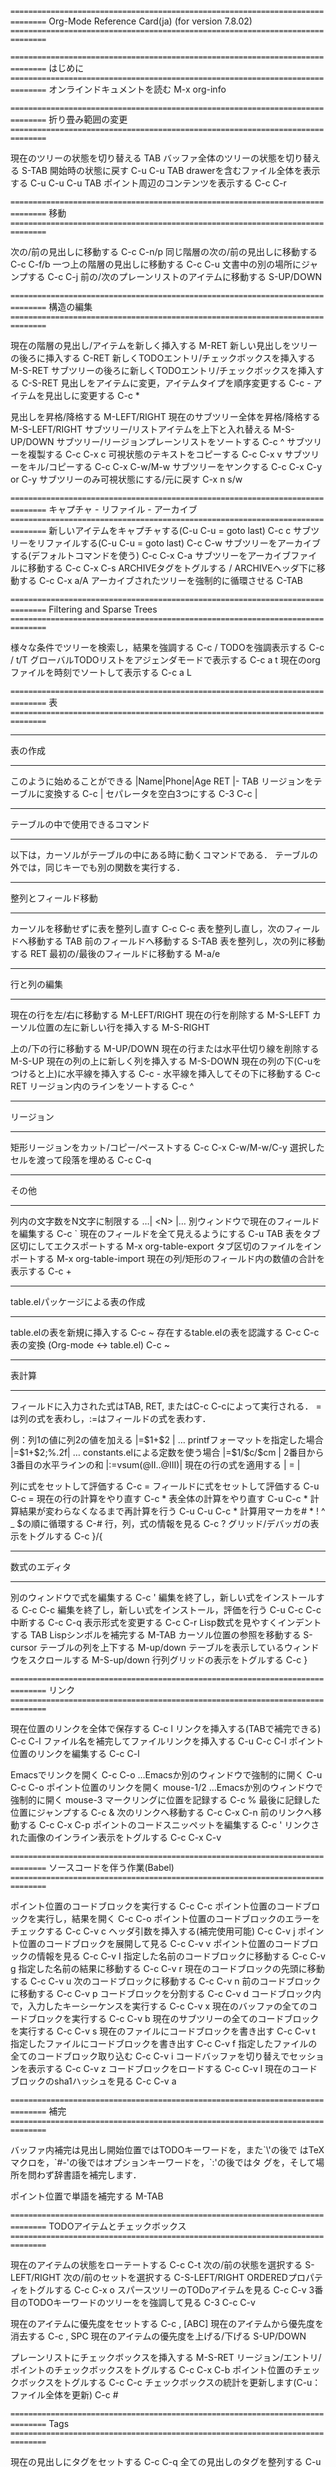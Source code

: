#+OPTIONS: toc:nil
================================================================================
Org-Mode Reference Card(ja) (for version 7.8.02)
================================================================================

================================================================================
はじめに
================================================================================
オンラインドキュメントを読む                                M-x org-info

================================================================================
折り畳み範囲の変更
================================================================================

現在のツリーの状態を切り替える                              TAB
バッファ全体のツリーの状態を切り替える                      S-TAB
開始時の状態に戻す                                          C-u C-u TAB
drawerを含むファイル全体を表示する                          C-u C-u C-u TAB
ポイント周辺のコンテンツを表示する                          C-c C-r

================================================================================
移動
================================================================================

次の/前の見出しに移動する                                   C-c C-n/p
同じ階層の次の/前の見出しに移動する                         C-c C-f/b
一つ上の階層の見出しに移動する                              C-c C-u
文書中の別の場所にジャンプする                              C-c C-j
前の/次のプレーンリストのアイテムに移動する                 S-UP/DOWN\notetwo

================================================================================
構造の編集
================================================================================

現在の階層の見出し/アイテムを新しく挿入する                 M-RET
新しい見出しをツリーの後ろに挿入する                        C-RET
新しくTODOエントリ/チェックボックスを挿入する               M-S-RET
サブツリーの後ろに新しくTODOエントリ/チェックボックスを挿入する   C-S-RET
見出しをアイテムに変更，アイテムタイプを順序変更する        C-c -
アイテムを見出しに変更する                                  C-c *

見出しを昇格/降格する                                       M-LEFT/RIGHT
現在のサブツリー全体を昇格/降格する                         M-S-LEFT/RIGHT
サブツリー/リストアイテムを上下と入れ替える                 M-S-UP/DOWN
サブツリー/リージョンプレーンリストをソートする             C-c ^
サブツリーを複製する                                        C-c C-x c
可視状態のテキストをコピーする                              C-c C-x v
サブツリーをキル/コピーする                                 C-c C-x C-w/M-w
サブツリーをヤンクする                                      C-c C-x C-y or C-y
サブツリーのみ可視状態にする/元に戻す                       C-x n s/w

================================================================================
キャプチャ - リファイル - アーカイブ
================================================================================
新しいアイテムをキャプチャする(C-u C-u = goto last)         C-c c \noteone
サブツリーをリファイルする(C-u C-u = goto last)             C-c C-w
サブツリーをアーカイブする(デフォルトコマンドを使う)        C-c C-x C-a
サブツリーをアーカイブファイルに移動する                    C-c C-x C-s
ARCHIVEタグをトグルする / ARCHIVEヘッダ下に移動する         C-c C-x a/A
アーカイブされたツリーを強制的に循環させる                  C-TAB

================================================================================
Filtering and Sparse Trees
================================================================================

様々な条件でツリーを検索し，結果を強調する                  C-c /
TODOを強調表示する                                          C-c / t/T
グローバルTODOリストをアジェンダモードで表示する            C-c a t \noteone
現在のorgファイルを時刻でソートして表示する                 C-c a L

================================================================================
表
================================================================================

--------------------------------------------------------------------------------
表の作成
--------------------------------------------------------------------------------

このように始めることができる                                |Name|Phone|Age RET |- TAB
リージョンをテーブルに変換する                              C-c |
セパレータを空白3つにする                                   C-3 C-c |

--------------------------------------------------------------------------------
テーブルの中で使用できるコマンド
--------------------------------------------------------------------------------

以下は，カーソルがテーブルの中にある時に動くコマンドである．
テーブルの外では，同じキーでも別の関数を実行する．

--------------------------------------------------------------------------------
整列とフィールド移動
--------------------------------------------------------------------------------

カーソルを移動せずに表を整列し直す                          C-c C-c
表を整列し直し，次のフィールドへ移動する                    TAB
前のフィールドへ移動する                                      S-TAB
表を整列し，次の列に移動する                                RET
最初の/最後のフィールドに移動する                           M-a/e

--------------------------------------------------------------------------------
行と列の編集
--------------------------------------------------------------------------------

現在の行を左/右に移動する                                   M-LEFT/RIGHT
現在の行を削除する                                          M-S-LEFT
カーソル位置の左に新しい行を挿入する                        M-S-RIGHT

上の/下の行に移動する                                       M-UP/DOWN
現在の行または水平仕切り線を削除する                        M-S-UP
現在の列の上に新しく列を挿入する                            M-S-DOWN
現在の列の下(C-uをつけると上)に水平線を挿入する             C-c -
水平線を挿入してその下に移動する                            C-c RET
リージョン内のラインをソートする                            C-c ^

--------------------------------------------------------------------------------
リージョン
--------------------------------------------------------------------------------

矩形リージョンをカット/コピー/ペーストする                  C-c C-x C-w/M-w/C-y
選択したセルを渡って段落を埋める                            C-c C-q

--------------------------------------------------------------------------------
その他
--------------------------------------------------------------------------------

列内の文字数をN文字に制限する                               ...| <N> |...
別ウィンドウで現在のフィールドを編集する                    C-c `
現在のフィールドを全て見えるようにする                      C-u TAB
表をタブ区切にしてエクスポートする                          M-x org-table-export
タブ区切のファイルをインポートする                          M-x org-table-import
現在の列/矩形のフィールド内の数値の合計を表示する           C-c +

--------------------------------------------------------------------------------
table.elパッケージによる表の作成
--------------------------------------------------------------------------------

table.elの表を新規に挿入する                                C-c ~
存在するtable.elの表を認識する                              C-c C-c
表の変換 (Org-mode <-> table.el)                            C-c ~

--------------------------------------------------------------------------------
表計算
--------------------------------------------------------------------------------

フィールドに入力された式はTAB, RET, またはC-c C-cによって実行される．
=は列の式を表わし，:=はフィールドの式を表わす．


例：列1の値に列2の値を加える                                |=$1+$2      |
... printfフォーマットを指定した場合                        |=$1+$2;%.2f|
... constants.elによる定数を使う場合                        |=$1/$c/$cm |
2番目から3番目の水平ラインの和                              |:=vsum(@II..@III)|
現在の行の式を適用する                                      | = |

列に式をセットして評価する                                  C-c =
フィールドに式をセットして評価する                          C-u C-c =
現在の行の計算をやり直す                                    C-c *
表全体の計算をやり直す                                      C-u C-c *
計算結果が変わらなくなるまで再計算を行う                    C-u C-u C-c *
計算用マーカを# * ! ^ _ $の順に循環する                     C-#
行，列，式の情報を見る                                      C-c ?
グリッド/デバッガの表示をトグルする                         C-c }/{

--------------------------------------------------------------------------------
数式のエディタ
--------------------------------------------------------------------------------

別のウィンドウで式を編集する                                C-c '
編集を終了し，新しい式をインストールする                    C-c C-c
編集を終了し，新しい式をインストール，評価を行う            C-u C-c C-c
中断する                                                    C-c C-q
表示形式を変更する                                          C-c C-r
Lisp数式を見やすくインデントする                            TAB
Lispシンボルを補完する                                      M-TAB
カーソル位置の参照を移動する                                S-cursor
テーブルの列を上下する                                      M-up/down
テーブルを表示しているウィンドウをスクロールする            M-S-up/down
行列グリッドの表示をトグルする                              C-c }

================================================================================
リンク
================================================================================

現在位置のリンクを全体で保存する                            C-c l \noteone
リンクを挿入する(TABで補完できる)                           C-c C-l
ファイル名を補完してファイルリンクを挿入する                C-u C-c C-l
ポイント位置のリンクを編集する                              C-c C-l

Emacsでリンクを開く                                         C-c C-o
...Emacsか別のウィンドウで強制的に開く                      C-u C-c C-o
ポイント位置のリンクを開く                                  mouse-1/2
...Emacsか別のウィンドウで強制的に開く                      mouse-3
マークリングに位置を記録する                                C-c %
最後に記録した位置にジャンプする                            C-c &
次のリンクへ移動する                                        C-c C-x C-n
前のリンクへ移動する                                        C-c C-x C-p
ポイントのコードスニッペットを編集する                      C-c '
リンクされた画像のインライン表示をトグルする                C-c C-x C-v

================================================================================
ソースコードを伴う作業(Babel)
================================================================================

ポイント位置のコードブロックを実行する                      C-c C-c
ポイント位置のコードブロックを実行し，結果を開く            C-c C-o
ポイント位置のコードブロックのエラーをチェックする          C-c C-v c
ヘッダ引数を挿入する(補完使用可能)                          C-c C-v j
ポイント位置のコードブロックを展開して見る                  C-c C-v v
ポイント位置のコードブロックの情報を見る                    C-c C-v I
指定した名前のコードブロックに移動する                      C-c C-v g
指定した名前の結果に移動する                                C-c C-v r
現在のコードブロックの先頭に移動する                        C-c C-v u
次のコードブロックに移動する                                C-c C-v n
前のコードブロックに移動する                                C-c C-v p
コードブロックを分割する                                    C-c C-v d
コードブロック内で，入力したキーシーケンスを実行する        C-c C-v x
現在のバッファの全てのコードブロックを実行する              C-c C-v b
現在のサブツリーの全てのコードブロックを実行する            C-c C-v s
現在のファイルにコードブロックを書き出す                    C-c C-v t
指定したファイルにコードブロックを書き出す                  C-c C-v f
指定したファイルの全てのコードブロック取り込む              C-c C-v i
コードバッファを切り替えでセッションを表示する              C-c C-v z
コードブロックをロードする                                  C-c C-v l
現在のコードブロックのsha1ハッシュを見る                    C-c C-v a

================================================================================
補完
================================================================================

バッファ内補完は見出し開始位置ではTODOキーワードを，また`\'の後で
はTeXマクロを，`#-'の後ではオプションキーワードを，`:'の後ではタ
グを，そして場所を問わず辞書語を補完します．

ポイント位置で単語を補完する                      M-TAB

================================================================================
TODOアイテムとチェックボックス
================================================================================

現在のアイテムの状態をローテートする                        C-c C-t
次の/前の状態を選択する                                     S-LEFT/RIGHT
次の/前のセットを選択する                                   C-S-LEFT/RIGHT
ORDEREDプロパティをトグルする                               C-c C-x o
スパースツリーのTODoアイテムを見る                          C-c C-v
3番目のTODOキーワードのツリーをを強調して見る               C-3 C-c C-v

現在のアイテムに優先度をセットする                          C-c , [ABC]
現在のアイテムから優先度を消去する                          C-c , SPC
現在のアイテムの優先度を上げる/下げる                       S-UP/DOWN\notetwo

プレーンリストにチェックボックスを挿入する                  M-S-RET
リージョン/エントリ/ポイントのチェックボックスをトグルする  C-c C-x C-b
ポイント位置のチェックボックスをトグルする                  C-c C-c
チェックボックスの統計を更新します(C-u：ファイル全体を更新) C-c #

================================================================================
Tags
================================================================================

現在の見出しにタグをセットする                              C-c C-q
全ての見出しのタグを整列する                                C-u C-c C-q
タグがマッチするツリーだけ強調する                          C-c \\
カーソル位置のタグにマッチするアジェンダを表示する          C-c C-o

================================================================================
プロパティとカラムビュー
================================================================================

プロパティ/エフォートをセットする                           C-c C-x p/e
プロパティ上の特別なコマンド                                C-c C-c
前の/次の値に変更する                                       S-left/right
カラムビューを有効にする                                    C-c C-x C-c
ダイナミックブロック内のカラムビューをキャプチャする        C-c C-x i

カラムビューを終了する                                      q
完全な値を表示する                                          v
値を編集する                                                e
次の/前の値に変更する                                       n/p or S-left/right
値のリストを編集する                                        a
現在のカラムを広げる/狭める                                 > / <
カラムを左/右に移動する                                     M-left/right
新しいカラムを追加する                                      M-S-right
現在のカラムを削除する                                      M-S-left

================================================================================
タイムスタンプ
================================================================================

日付選択プロンプを使いタイムスタンプを挿入する              C-c .
C-c .に似ているが，日付と時刻を挿入する                     C-u C-c .
C-c .に似ているが，非活性なタイムスタンプを挿入する         C-c !
DEADLINEタイムスタンプを挿入する                            C-c C-d
SCHEDULEDタイムスタンプを挿入する                           C-c C-s
全てのデッドラインを強調するツリーを作成する                C-c / d
2つのタイムスタンプの期間を表示する                         C-c C-y
カーソル位置のタイムスタンプを±1日する                     S-RIGHT/LEFT\notetwo
カーソル位置の年/月/日を±1する                             S-UP/DOWN\notetwo
カーソル位置の日にカレンダーでアクセスする                  C-c >
カレンダーで指している日のタイムスタンプを挿入する          C-c <
現在の日にアジェンダでアクセスする                          C-c C-o
選択した日のアジェンダを表示する                            mouse-1/RET
日付/時刻の表示形式をトグルする                             C-c C-x C-t

--------------------------------------------------------------------------------
時間計測
--------------------------------------------------------------------------------

現在のアイテムの測定を開始する                              C-c C-x C-i
現在のアイテムの測定をストップ/キャンセルする               C-c C-x C-o/x
サブツリーの合計時間を表示する                              C-c C-x C-d
表示されている時間を削除する                                C-c C-c
計測結果を表にして挿入/更新する                             C-c C-x C-r

================================================================================
アジェンダビュー
================================================================================

現在のファイルをアジェンダの先頭に追加/削除する             C-c [
現在のファイルをアジェンダから削除する                      C-c ]
アジェンダファイルリストを順番に表示する                    C-'
ロックをかける/解除する                                     C-c C-x </>

今週のアジェンダを生成する                                  C-c a a \noteone
グローバルTODOリストを生成する                              C-c a t \noteone
指定したキーワードに対するTODOリストを生成する              C-c a T \noteone
タグ，TODOキーワード，プロパティにマッチするもの            C-c a m \noteone
TODoエントリでマッチするもの                                C-c a M \noteone
行き詰まっているプロジェクトを探す                          C-c a # \noteone
現在のorgファイルのタイムラインを表示する                   C-c a L \noteone
カスタムコマンドを設定する                                  C-c a C \noteone
カーソル位置の日付のアジェンダを見る                        C-c C-o

--------------------------------------------------------------------------------
アジェンダバッファで使用可能なコマンド 
--------------------------------------------------------------------------------

--------------------------------------------------------------------------------
Orgファイルを見る
--------------------------------------------------------------------------------

アイテムの元の場所を見る                                    SPC/mouse-3
別のウィンドウに表示し，画面を2分割し直す                   L
別のウィンドウに元の場所を表示する                          TAB/mouse-2
元の場所を表示し，他のウィンドウを削除する                  RET
サブツリーを別のバッファに表示する                          C-c C-x b
follow-modeをトグルする                                     F

--------------------------------------------------------------------------------
表示を変更する
--------------------------------------------------------------------------------

別のウィンドウを削除する                                    o
ディスパッチャを表示する                                    v
表示を日/週/月/年/defに切り替える                           d w vm vy vSP
ダイアリーのエントリ/タイムグリッド/習慣をトグルする        D / G / K
エントリテキスト/時間測定のレポートをトグルする             E / R
ログブックエントリの表示をトグルする                        l / v l/L/c
アーカイブされたツリー/ファイルを含めた表示をトグルする     v a/A
アジェンダバッファをリフレッシュする                        r / g
タグでフィルタして表示する                                  /
全てのorg-modeバッファを保存する                            s
次の/前の日，週．．．を表示する                             f / b
今日/指定した日付に行く                                     . / j

--------------------------------------------------------------------------------
リモート編集
--------------------------------------------------------------------------------

数値引数                                                    0-9
TODOアイテムの状態を変更する                                t
アイテムを削除する(元ファイルからも削除される)              C-k
アーカイブする/確認後にアーカイブする                       $ / a
サブツリーをリファイルする                                  C-c C-w
現在の見出しのタグをセットする/見る                         : / T
エフォートのプロパティをセットする(prefix=番号)             e
現在のアイテムの優先度をセット/算出する                     , / P
現在のアイテムの優先度を上げる/下げる                        S-UP/DOWN\notetwo
添付コマンドを実行する                                      C-c C-a
アイテムのデッドラインをスケジュール/セットする             C-c C-s/d
タイムスタンプを1日早める/遅らせる                          S-LEFT/RIGHT\notetwo
タイムスタンプを今日に変更する                              >
ダイアリに新しいエントリを挿入する                          i
現在のアイテムの測定を開始/停止/キャンセルする              I / O / X
測定中のエントリにジャンプする                              J
マーク/アンマーク/マークされたアイテムにアクションを実行    m / u / B

--------------------------------------------------------------------------------
その他
--------------------------------------------------------------------------------

現在のエントリのリンクを(複数ある場合は選択して)開く        C-c C-o

--------------------------------------------------------------------------------
カレンダーコマンド
--------------------------------------------------------------------------------

カーソル位置の日付をアジェンダで表示する                    c
カーソル位置の日付のアジェンダに切り替える                  c
月のフェイズを見る                                          M
日の出/日の入り時刻を見る                                   S
祝日を見る                                                  H
別のカレンダーに変換する                                    C

--------------------------------------------------------------------------------
Quitと Exit
--------------------------------------------------------------------------------

アジェンダを終了し，アジェンダバッファを消去する            q
アジェンダを終了し，全てのアジェンダバッファを終了する      x

================================================================================
LaTeXとcdlatex-mode
================================================================================

LaTeXフラグメントをプレビューする                           C-c C-x C-l
略語を展開する(cdlatex-mode)                                TAB
数学シンボルを挿入/変更する(cdlatex-mode)                   ` / '
RefTeXを使って引用を挿入る                                  C-c C-x [

================================================================================
エクスポートと公開
================================================================================

エクスポート機能はカレントディレクトリに.txtや.htmlのファイルを作成する．
公開機能はファイルを別の場所に送信する．

エクスポート/公開のディスパッチャを実行する                 C-c C-e

可視部分のみエクスポートする                                C-c C-e v
エクスポートオプションのテンプレートを挿入する              C-c C-e t
エントリかリージョンの固定幅をトグルする                    C-c :
スクリプト，エンティティの表示をトグルする                  C-c C-x {\tt\char`\}

--------------------------------------------------------------------------------
コメント：エクスポートされないテキスト
--------------------------------------------------------------------------------

行が"#"から始まっていると，その行はコメントとなり，エクスポートされない．

エントリのコメントキーワードをトグルする                    C-c ;

================================================================================
ダイナミックブロック
================================================================================

カーソル位置のダイナミックブロックを更新する                C-c C-x C-u
全てのダイナミックブロックを更新する                        C-u C-c C-x C-u

================================================================================
ノート
================================================================================
[1] これはコマンドのバインディングについての提案のみです．
ACTIVATION下に好きなキーを割り当ててください．

[2] キーバインディングはorg-support-shift-selectと
 org-replace-disputed-keysにより設定されます
